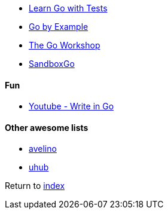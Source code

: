 * https://quii.gitbook.io/learn-go-with-tests/[Learn Go with Tests]
* https://gobyexample.com[Go by Example]
* https://courses.packtpub.com/courses/go[The Go Workshop]
* https://github.com/adamatti/SandboxGo[SandboxGo]

#### Fun

* https://www.youtube.com/watch?v=LJvEIjRBSDA[Youtube - Write in Go]

#### Other awesome lists

* https://github.com/avelino/awesome-go[avelino]
* https://github.com/uhub/awesome-go[uhub]

Return to link:../README.adoc[index]